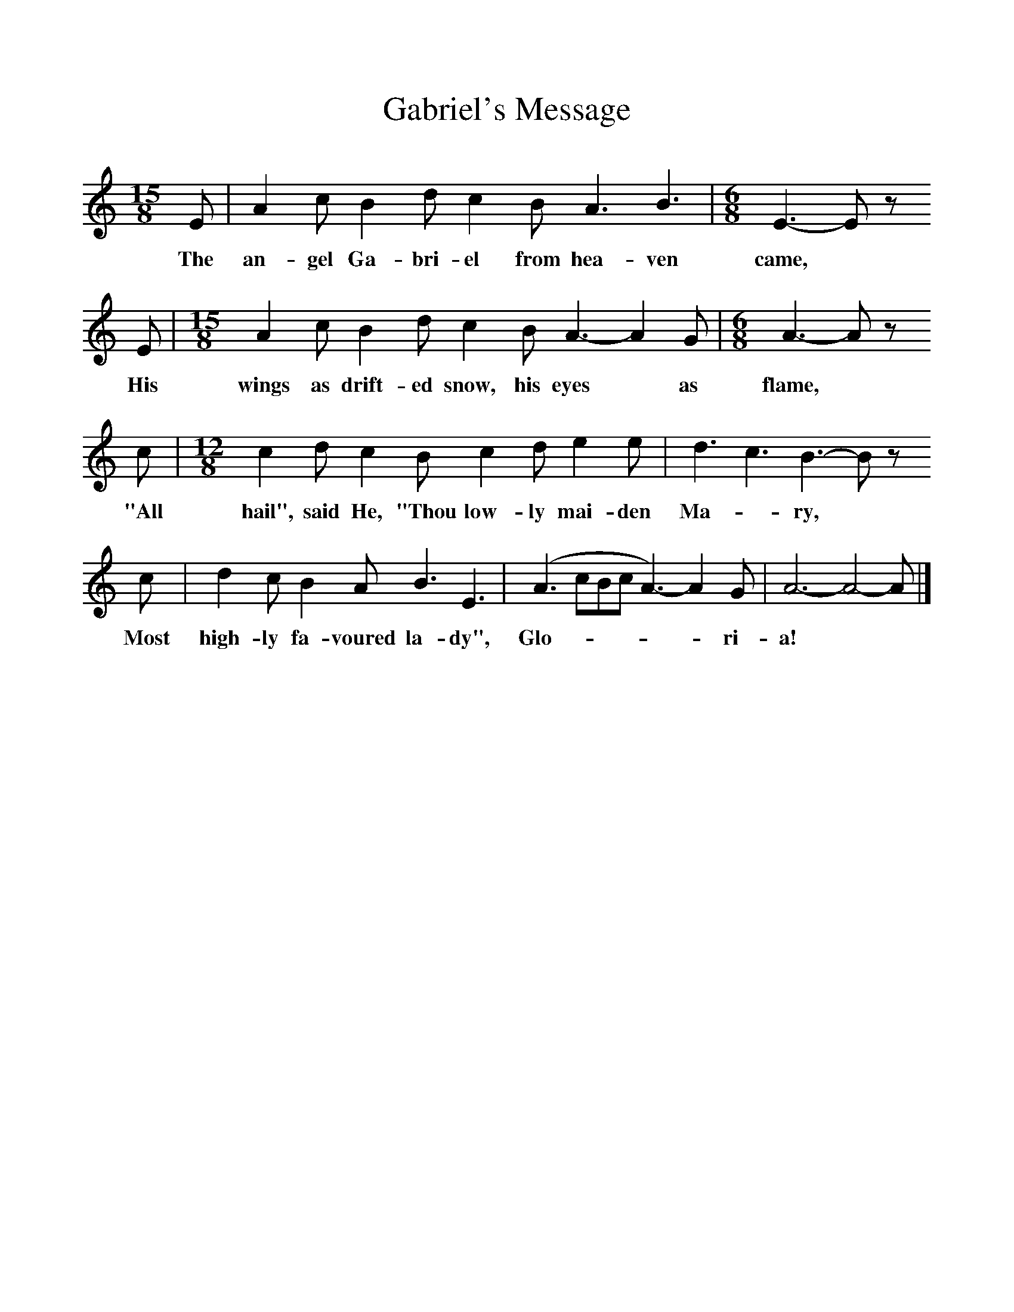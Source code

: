 %%scale 1
X:1     %Music
T:Gabriel's Message 
B:Singing Together, Autumn 1973, BBC Publications
F:http://www.folkinfo.org/songs
M:15/8     %Meter
L:1/8     %
K:C
E |A2 c B2 d c2 B A3 B3 |[M:6/8][L:1/8] E3-E z
w:The an-gel Ga-bri-el from hea-ven came, *
 E |[M:15/8][L:1/8] A2 c B2 d c2 B A3- A2 G |[M:6/8][L:1/8] A3-A z 
w:His wings as drift-ed snow, his eyes* as flame, *
c |[M:12/8][L:1/8] c2 d c2 B c2 d e2 e |d3 c3 B3- B z 
w:"All hail", said He, "Thou low-ly mai-den Ma--ry, *
c |d2 c B2 A B3 E3  |(A3 cBc A3-) A2 G |A6- A4- A  |]
w: Most high-ly fa-voured la-dy", Glo------ri-a! 